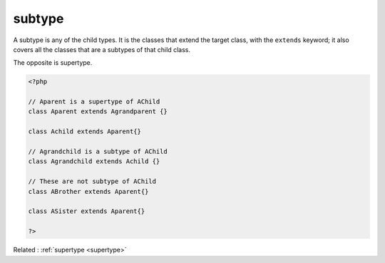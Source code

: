 .. _subtype:
.. meta::
	:description:
		subtype: A subtype is any of the child types.
	:twitter:card: summary_large_image
	:twitter:site: @exakat
	:twitter:title: subtype
	:twitter:description: subtype: A subtype is any of the child types
	:twitter:creator: @exakat
	:og:title: subtype
	:og:type: article
	:og:description: A subtype is any of the child types
	:og:url: https://php-dictionary.readthedocs.io/en/latest/dictionary/subtype.ini.html
	:og:locale: en


subtype
-------

A subtype is any of the child types. It is the classes that extend the target class, with the ``extends`` keyword; it also covers all the classes that are a subtypes of that child class. 

The opposite is supertype.


.. code-block:: php
   
   <?php
   
   // Aparent is a supertype of AChild
   class Aparent extends Agrandparent {}
   
   class Achild extends Aparent{}
   
   // Agrandchild is a subtype of AChild
   class Agrandchild extends Achild {}
   
   // These are not subtype of AChild
   class ABrother extends Aparent{}
   
   class ASister extends Aparent{}
   
   ?>


Related : :ref:`supertype <supertype>`
